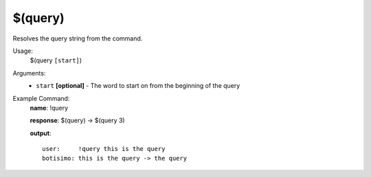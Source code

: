 $(query)
========

Resolves the query string from the command.

Usage:
    $(query ``[start]``)

Arguments:
    * ``start`` **[optional]** - The word to start on from the beginning of the query

Example Command:
    **name**: !query

    **response**: $(query) -> $(query 3)

    **output**::

        user:     !query this is the query
        botisimo: this is the query -> the query
